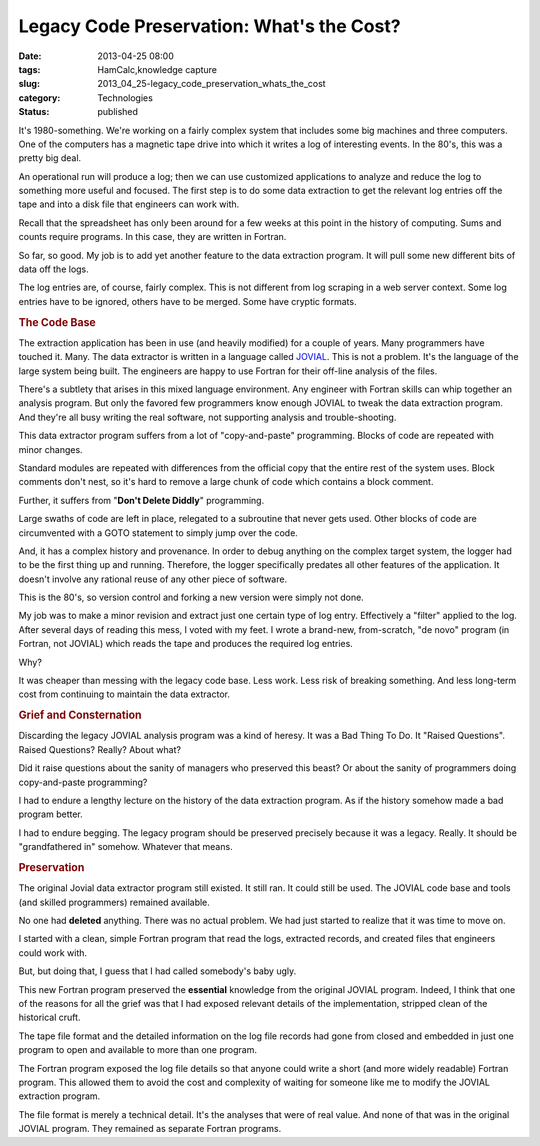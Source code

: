 Legacy Code Preservation: What's the Cost?
==========================================

:date: 2013-04-25 08:00
:tags: HamCalc,knowledge capture
:slug: 2013_04_25-legacy_code_preservation_whats_the_cost
:category: Technologies
:status: published

.. container:: section
   :name: what-s-the-cost

   It's 1980-something. We're working on a fairly complex system that
   includes some big machines and three computers. One of the computers
   has a magnetic tape drive into which it writes a log of interesting
   events. In the 80's, this was a pretty big deal.

   An operational run will produce a log; then we can use customized
   applications to analyze and reduce the log to something more useful
   and focused. The first step is to do some data extraction to get the
   relevant log entries off the tape and into a disk file that engineers
   can work with.

   Recall that the spreadsheet has only been around for a few weeks at
   this point in the history of computing. Sums and counts require
   programs. In this case, they are written in Fortran.

   So far, so good. My job is to add yet another feature to the data
   extraction program. It will pull some new different bits of data off
   the logs.

   The log entries are, of course, fairly complex. This is not different
   from log scraping in a web server context. Some log entries have to
   be ignored, others have to be merged. Some have cryptic formats.

.. rubric:: The Code Base
   :name: the-code-base

The extraction application has been in use (and heavily modified)
for a couple of years. Many programmers have touched it. Many.
The data extractor is written in a language called
`JOVIAL <http://en.wikipedia.org/wiki/JOVIAL>`__. This is not a
problem. It's the language of the large system being built. The
engineers are happy to use Fortran for their off-line analysis of
the files.

There's a subtlety that arises in this mixed language environment.
Any engineer with Fortran skills can whip together an analysis
program. But only the favored few programmers know enough JOVIAL
to tweak the data extraction program. And they're all busy writing
the real software, not supporting analysis and trouble-shooting.

This data extractor program suffers from a lot of "copy-and-paste"
programming. Blocks of code are repeated with minor changes.

Standard modules are repeated with differences from the official
copy that the entire rest of the system uses. Block comments don't
nest, so it's hard to remove a large chunk of code which contains
a block comment.

Further, it suffers from "**Don't Delete Diddly**" programming.

Large swaths of code are left in place, relegated to a subroutine
that never gets used. Other blocks of code are circumvented with a
GOTO statement to simply jump over the code.

And, it has a complex history and provenance. In order to debug
anything on the complex target system, the logger had to be the
first thing up and running. Therefore, the logger specifically
predates all other features of the application. It doesn't involve
any rational reuse of any other piece of software.

This is the 80's, so version control and forking a new version
were simply not done.

My job was to make a minor revision and extract just one certain
type of log entry. Effectively a "filter" applied to the log.
After several days of reading this mess, I voted with my feet. I
wrote a brand-new, from-scratch, "de novo" program (in Fortran,
not JOVIAL) which reads the tape and produces the required log
entries.

Why?

It was cheaper than messing with the legacy code base. Less work.
Less risk of breaking something. And less long-term cost from
continuing to maintain the data extractor.

.. rubric:: Grief and Consternation
   :name: grief-and-consternation

Discarding the legacy JOVIAL analysis program was a kind of
heresy. It was a Bad Thing To Do. It "Raised Questions".
Raised Questions? Really? About what?

Did it raise questions about the sanity of managers who preserved
this beast? Or about the sanity of programmers doing
copy-and-paste programming?

I had to endure a lengthy lecture on the history of the data
extraction program. As if the history somehow made a bad program
better.

I had to endure begging. The legacy program should be preserved
precisely because it was a legacy. Really. It should be
"grandfathered in" somehow. Whatever that means.

.. rubric:: Preservation
  :name: preservation

The original Jovial data extractor program still existed. It still
ran. It could still be used. The JOVIAL code base and tools (and
skilled programmers) remained available.

No one had **deleted** anything. There was no actual problem.
We had just started to realize that it was time to move on.

I started with a clean, simple Fortran program that read the logs,
extracted records, and created files that engineers could work
with.

But, but doing that, I guess that I had called somebody's baby
ugly.

This new Fortran program preserved the **essential** knowledge
from the original JOVIAL program. Indeed, I think that one of the
reasons for all the grief was that I had exposed relevant details
of the implementation, stripped clean of the historical cruft.

The tape file format and the detailed information on the log file
records had gone from closed and embedded in just one program to
open and available to more than one program.

The Fortran program exposed the log file details so that anyone
could write a short (and more widely readable) Fortran program.
This allowed them to avoid the cost and complexity of waiting for
someone like me to modify the JOVIAL extraction program.

The file format is merely a technical detail. It's the analyses
that were of real value. And none of that was in the original
JOVIAL program. They remained as separate Fortran programs.





